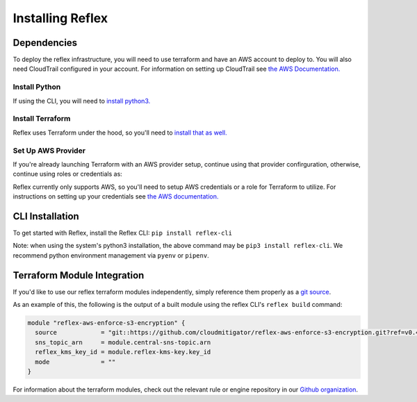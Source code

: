 Installing Reflex
==================================

Dependencies
----------------
To deploy the reflex infrastructure, you will need to use terraform and have an AWS account to deploy to.
You will also need CloudTrail configured in your account. For information on setting up CloudTrail see `the AWS Documentation. <https://docs.aws.amazon.com/awscloudtrail/latest/userguide/cloudtrail-tutorial.html>`_

Install Python
^^^^^^^^^^^^^^^^^^^^^^^^
If using the CLI, you will need to `install python3. <https://www.python.org/downloads/>`_

Install Terraform
^^^^^^^^^^^^^^^^^^^^^^^^
Reflex uses Terraform under the hood, so you'll need to `install that as well. <https://learn.hashicorp.com/terraform/getting-started/install.html>`_


Set Up AWS Provider
^^^^^^^^^^^^^^^^^^^^^^^^
If you're already launching Terraform with an AWS provider setup, continue using that provider confirguration, otherwise, continue using roles or credentials as:

Reflex currently only supports AWS, so you'll need to setup AWS credentials or a role for Terraform to utilize. For instructions on setting up your credentials see `the AWS documentation. <https://docs.aws.amazon.com/cli/latest/userguide/cli-configure-files.html>`_

CLI Installation
-------------------------
To get started with Reflex, install the Reflex CLI: ``pip install reflex-cli``

Note: when using the system's python3 installation, the above command may be ``pip3 install reflex-cli``. We recommend python environment management via ``pyenv`` or ``pipenv``. 

Terraform Module Integration
----------------------------------
If you'd like to use our reflex terraform modules independently, simply reference them properly as a `git source`__.

.. __: https://www.terraform.io/docs/modules/sources.html#generic-git-repository


As an example of this, the following is the output of a built module using the reflex CLI's ``reflex build`` command:

.. code-block:: terraform

  module "reflex-aws-enforce-s3-encryption" {
    source            = "git::https://github.com/cloudmitigator/reflex-aws-enforce-s3-encryption.git?ref=v0.4.2"
    sns_topic_arn     = module.central-sns-topic.arn
    reflex_kms_key_id = module.reflex-kms-key.key_id
    mode              = ""
  }

For information about the terraform modules, check out the relevant rule or engine repository in our `Github organization`__.

.. __: https://www.github.com/cloudmitigator/
